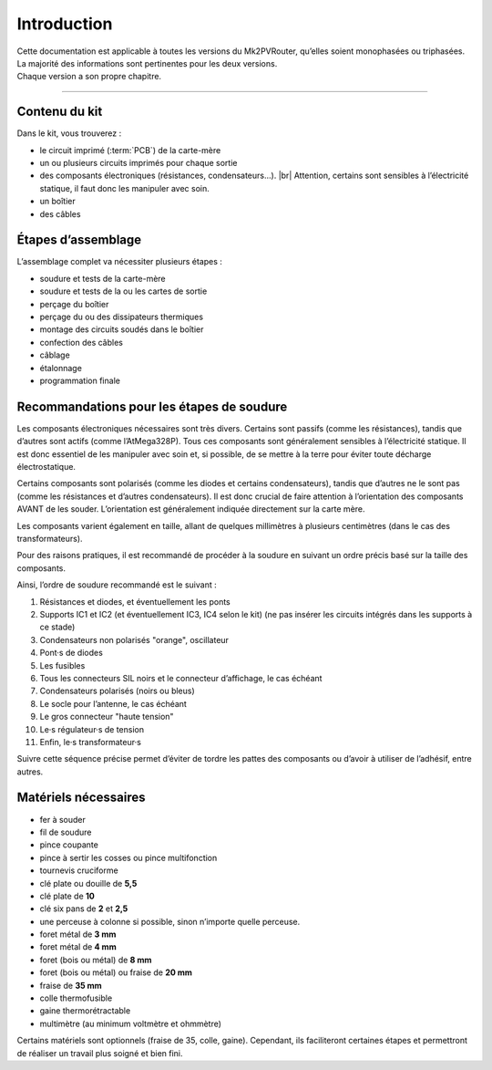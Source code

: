 .. _introduction:

Introduction
============

| Cette documentation est applicable à toutes les versions du Mk2PVRouter, qu’elles soient monophasées ou triphasées.
| La majorité des informations sont pertinentes pour les deux versions.
| Chaque version a son propre chapitre.

-------------

Contenu du kit
--------------

Dans le kit, vous trouverez :

* le circuit imprimé (:term:`PCB`) de la carte-mère
* un ou plusieurs circuits imprimés pour chaque sortie
* des composants électroniques (résistances, condensateurs…). |br|
  Attention, certains sont sensibles à l’électricité statique, il faut donc les manipuler avec soin.
* un boîtier
* des câbles

Étapes d’assemblage
-------------------

L’assemblage complet va nécessiter plusieurs étapes :

* soudure et tests de la carte-mère
* soudure et tests de la ou les cartes de sortie
* perçage du boîtier
* perçage du ou des dissipateurs thermiques
* montage des circuits soudés dans le boîtier
* confection des câbles
* câblage
* étalonnage
* programmation finale

Recommandations pour les étapes de soudure
------------------------------------------

Les composants électroniques nécessaires sont très divers. Certains sont passifs (comme les résistances), tandis que d’autres sont actifs (comme l’AtMega328P).
Tous ces composants sont généralement sensibles à l’électricité statique.
Il est donc essentiel de les manipuler avec soin et, si possible, de se mettre à la terre pour éviter toute décharge électrostatique.

Certains composants sont polarisés (comme les diodes et certains condensateurs), tandis que d’autres ne le sont pas (comme les résistances et d’autres condensateurs). Il est donc crucial de faire attention à l’orientation des composants AVANT de les souder. L’orientation est généralement indiquée directement sur la carte mère.

Les composants varient également en taille, allant de quelques millimètres à plusieurs centimètres (dans le cas des transformateurs).

Pour des raisons pratiques, il est recommandé de procéder à la soudure en suivant un ordre précis basé sur la taille des composants.

Ainsi, l’ordre de soudure recommandé est le suivant :

#. Résistances et diodes, et éventuellement les ponts
#. Supports IC1 et IC2 (et éventuellement IC3, IC4 selon le kit) (ne pas insérer les circuits intégrés dans les supports à ce stade)
#. Condensateurs non polarisés "orange", oscillateur
#. Pont·s de diodes
#. Les fusibles
#. Tous les connecteurs SIL noirs et le connecteur d’affichage, le cas échéant
#. Condensateurs polarisés (noirs ou bleus)
#. Le socle pour l’antenne, le cas échéant
#. Le gros connecteur "haute tension"
#. Le·s régulateur·s de tension
#. Enfin, le·s transformateur·s

Suivre cette séquence précise permet d’éviter de tordre les pattes des composants ou d’avoir à utiliser de l’adhésif, entre autres.

Matériels nécessaires
---------------------

* fer à souder
* fil de soudure
* pince coupante
* pince à sertir les cosses ou pince multifonction
* tournevis cruciforme
* clé plate ou douille de **5,5**
* clé plate de **10**
* clé six pans de **2** et **2,5**
* une perceuse à colonne si possible, sinon n’importe quelle perceuse.
* foret métal de **3 mm**
* foret métal de **4 mm**
* foret (bois ou métal) de **8 mm**
* foret (bois ou métal) ou fraise de **20 mm**
* fraise de **35 mm**
* colle thermofusible
* gaine thermorétractable
* multimètre (au minimum voltmètre et ohmmètre)

Certains matériels sont optionnels (fraise de 35, colle, gaine). Cependant, ils faciliteront certaines étapes et permettront de réaliser un travail plus soigné et bien fini.

.. |br| raw:: html

  <br/>